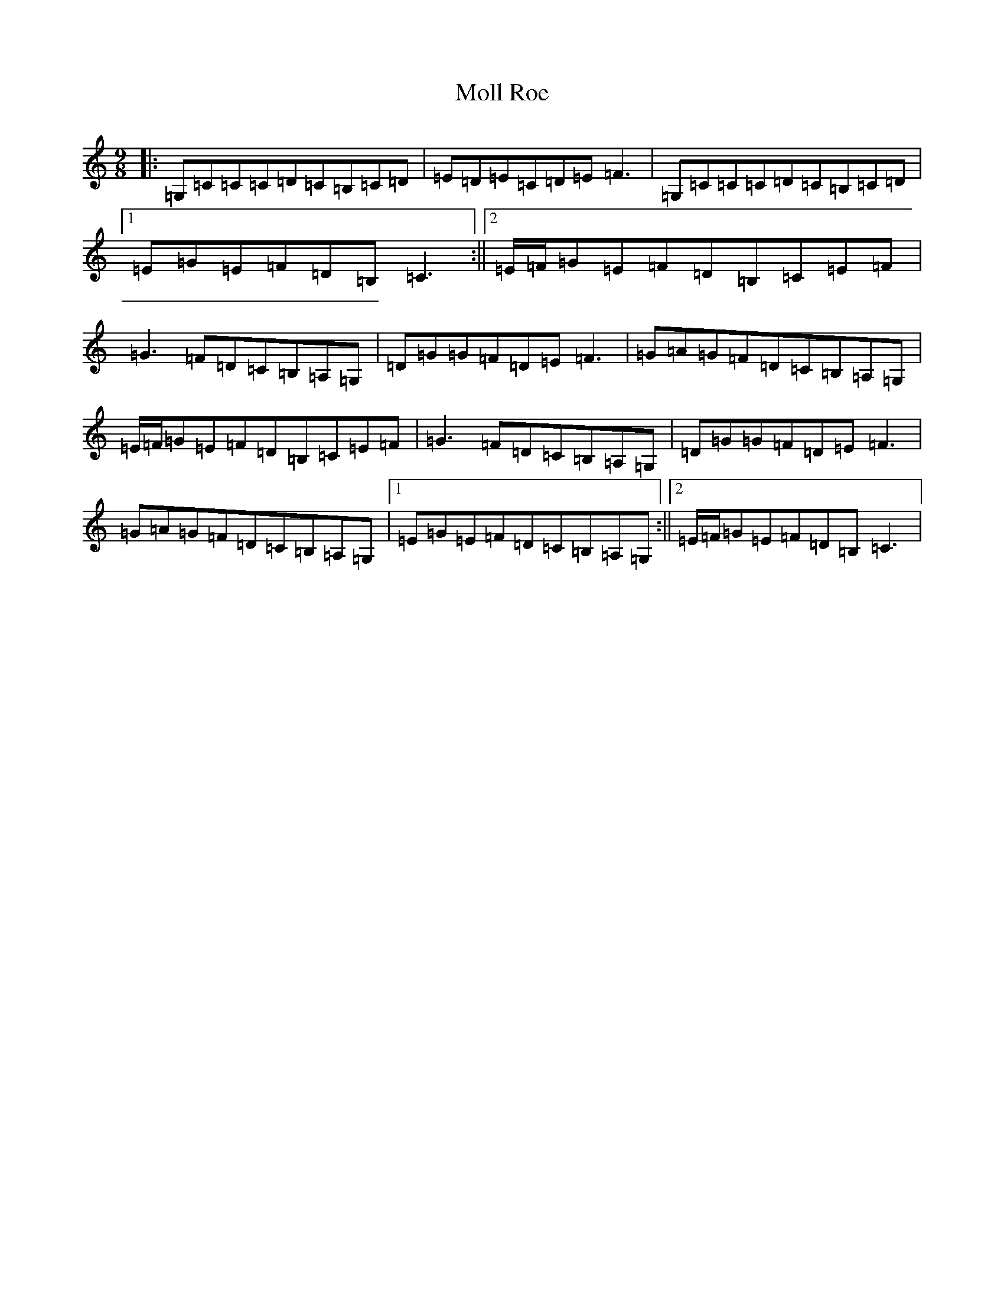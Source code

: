 X: 13255
T: Moll Roe
S: https://thesession.org/tunes/527#setting20753
Z: G Major
R: slip jig
M: 9/8
L: 1/8
K: C Major
|:=G,=C=C=C=D=C=B,=C=D|=E=D=E=C=D=E=F3|=G,=C=C=C=D=C=B,=C=D|1=E=G=E=F=D=B,=C3:||2=E/2=F/2=G=E=F=D=B,=C=E=F|=G3=F=D=C=B,=A,=G,|=D=G=G=F=D=E=F3|=G=A=G=F=D=C=B,=A,=G,|=E/2=F/2=G=E=F=D=B,=C=E=F|=G3=F=D=C=B,=A,=G,|=D=G=G=F=D=E=F3|=G=A=G=F=D=C=B,=A,=G,|1=E=G=E=F=D=C=B,=A,=G,:||2=E/2=F/2=G=E=F=D=B,=C3|